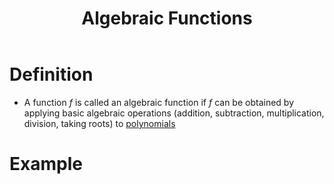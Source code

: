 :PROPERTIES:
:ID:       03560687-d9a8-4929-b202-ec17351bb4e1
:END:
#+title: Algebraic Functions

* Definition
- A function \(f\) is called an algebraic function if \(f\) can be obtained by applying basic algebraic operations (addition, subtraction, multiplication, division, taking roots) to [[id:4b3a5c7d-3853-4222-b6d3-16e73c922303][polynomials]]

* Example
\begin{equation*}
f(x) = \frac{x\sqrt{x^2+1}}{3x^3+4}
\end{equation*}
